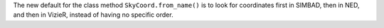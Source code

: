 The new default for the class method ``SkyCoord.from_name()``
is to look for coordinates first in SIMBAD, then in NED, and then in VizieR,
instead of having no specific order.
